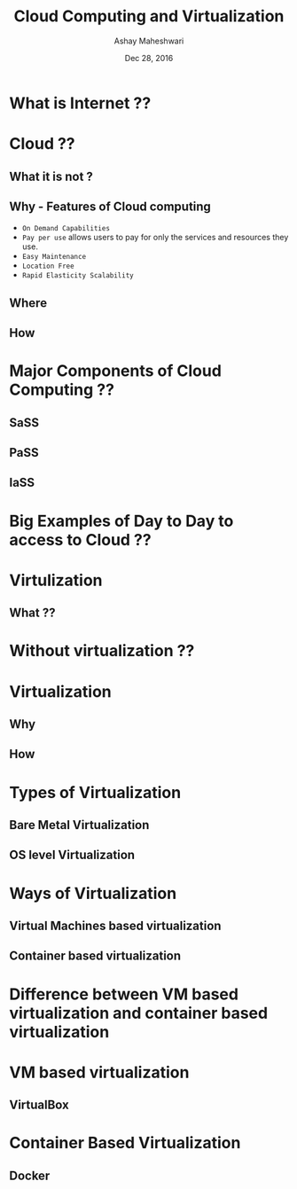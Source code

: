 #+Title: Cloud Computing and Virtualization 
#+Author: Ashay Maheshwari
#+Date: Dec 28, 2016

  [[./images/question.jpg]]
* What is Internet ??
  [[./images/internet.jpg]]
* Cloud  ??
** What it is not ?
   [[./images/cloud-what-it-is-not.png]]
** Why - Features of Cloud computing
  + =On Demand Capabilities=
  + =Pay per use=  allows users to pay for only the services and resources they use.
  + =Easy Maintenance= 
  + =Location Free=
  + =Rapid Elasticity Scalability=

** Where
** How

* Major Components of Cloud Computing ??
** SaSS
   [[./images/sass.png]]
** PaSS
** IaSS

* Big Examples of Day to Day to access to Cloud ??

* Virtulization
** What ??

* Without virtualization ??

* Virtualization
** Why
** How 

* Types of Virtualization
** Bare Metal Virtualization
** OS level Virtualization

* Ways of Virtualization 
** Virtual Machines based virtualization
** Container based virtualization

* Difference between VM based virtualization and container based virtualization

* VM based virtualization
** VirtualBox

* Container Based Virtualization
** Docker 
